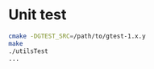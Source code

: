 * Unit test
  #+BEGIN_SRC sh
cmake -DGTEST_SRC=/path/to/gtest-1.x.y
make
./utilsTest
...
  #+END_SRC
